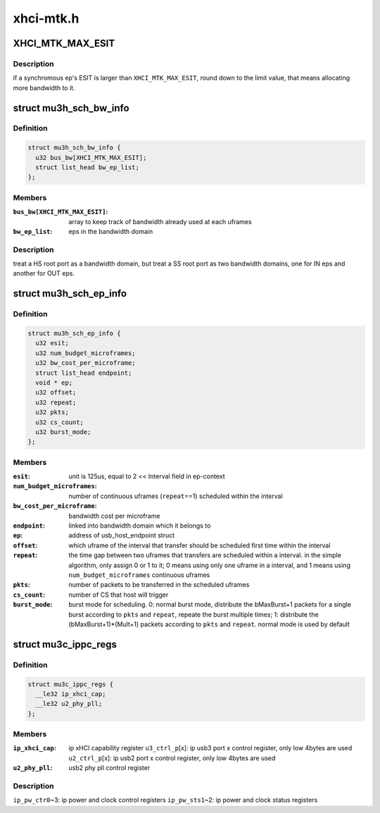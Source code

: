 .. -*- coding: utf-8; mode: rst -*-

==========
xhci-mtk.h
==========


.. _`xhci_mtk_max_esit`:

XHCI_MTK_MAX_ESIT
=================

.. c:function:: XHCI_MTK_MAX_ESIT ()



.. _`xhci_mtk_max_esit.description`:

Description
-----------

if a synchromous ep's ESIT is larger than ``XHCI_MTK_MAX_ESIT``\ ,
round down to the limit value, that means allocating more
bandwidth to it.



.. _`mu3h_sch_bw_info`:

struct mu3h_sch_bw_info
=======================

.. c:type:: mu3h_sch_bw_info

    


.. _`mu3h_sch_bw_info.definition`:

Definition
----------

.. code-block:: c

  struct mu3h_sch_bw_info {
    u32 bus_bw[XHCI_MTK_MAX_ESIT];
    struct list_head bw_ep_list;
  };


.. _`mu3h_sch_bw_info.members`:

Members
-------

:``bus_bw[XHCI_MTK_MAX_ESIT]``:
    array to keep track of bandwidth already used at each uframes

:``bw_ep_list``:
    eps in the bandwidth domain




.. _`mu3h_sch_bw_info.description`:

Description
-----------

treat a HS root port as a bandwidth domain, but treat a SS root port as
two bandwidth domains, one for IN eps and another for OUT eps.



.. _`mu3h_sch_ep_info`:

struct mu3h_sch_ep_info
=======================

.. c:type:: mu3h_sch_ep_info

    


.. _`mu3h_sch_ep_info.definition`:

Definition
----------

.. code-block:: c

  struct mu3h_sch_ep_info {
    u32 esit;
    u32 num_budget_microframes;
    u32 bw_cost_per_microframe;
    struct list_head endpoint;
    void * ep;
    u32 offset;
    u32 repeat;
    u32 pkts;
    u32 cs_count;
    u32 burst_mode;
  };


.. _`mu3h_sch_ep_info.members`:

Members
-------

:``esit``:
    unit is 125us, equal to 2 << Interval field in ep-context

:``num_budget_microframes``:
    number of continuous uframes
    (\ ``repeat``\ ==1) scheduled within the interval

:``bw_cost_per_microframe``:
    bandwidth cost per microframe

:``endpoint``:
    linked into bandwidth domain which it belongs to

:``ep``:
    address of usb_host_endpoint struct

:``offset``:
    which uframe of the interval that transfer should be
    scheduled first time within the interval

:``repeat``:
    the time gap between two uframes that transfers are
    scheduled within a interval. in the simple algorithm, only
    assign 0 or 1 to it; 0 means using only one uframe in a
    interval, and 1 means using ``num_budget_microframes``
    continuous uframes

:``pkts``:
    number of packets to be transferred in the scheduled uframes

:``cs_count``:
    number of CS that host will trigger

:``burst_mode``:
    burst mode for scheduling. 0: normal burst mode,
    distribute the bMaxBurst+1 packets for a single burst
    according to ``pkts`` and ``repeat``\ , repeate the burst multiple
    times; 1: distribute the (bMaxBurst+1)*(Mult+1) packets
    according to ``pkts`` and ``repeat``\ . normal mode is used by
    default




.. _`mu3c_ippc_regs`:

struct mu3c_ippc_regs
=====================

.. c:type:: mu3c_ippc_regs

    


.. _`mu3c_ippc_regs.definition`:

Definition
----------

.. code-block:: c

  struct mu3c_ippc_regs {
    __le32 ip_xhci_cap;
    __le32 u2_phy_pll;
  };


.. _`mu3c_ippc_regs.members`:

Members
-------

:``ip_xhci_cap``:
    ip xHCI capability register
    ``u3_ctrl_p``\ [x]: ip usb3 port x control register, only low 4bytes are used
    ``u2_ctrl_p``\ [x]: ip usb2 port x control register, only low 4bytes are used

:``u2_phy_pll``:
    usb2 phy pll control register




.. _`mu3c_ippc_regs.description`:

Description
-----------

``ip_pw_ctr0``\ ~3: ip power and clock control registers
``ip_pw_sts1``\ ~2: ip power and clock status registers


